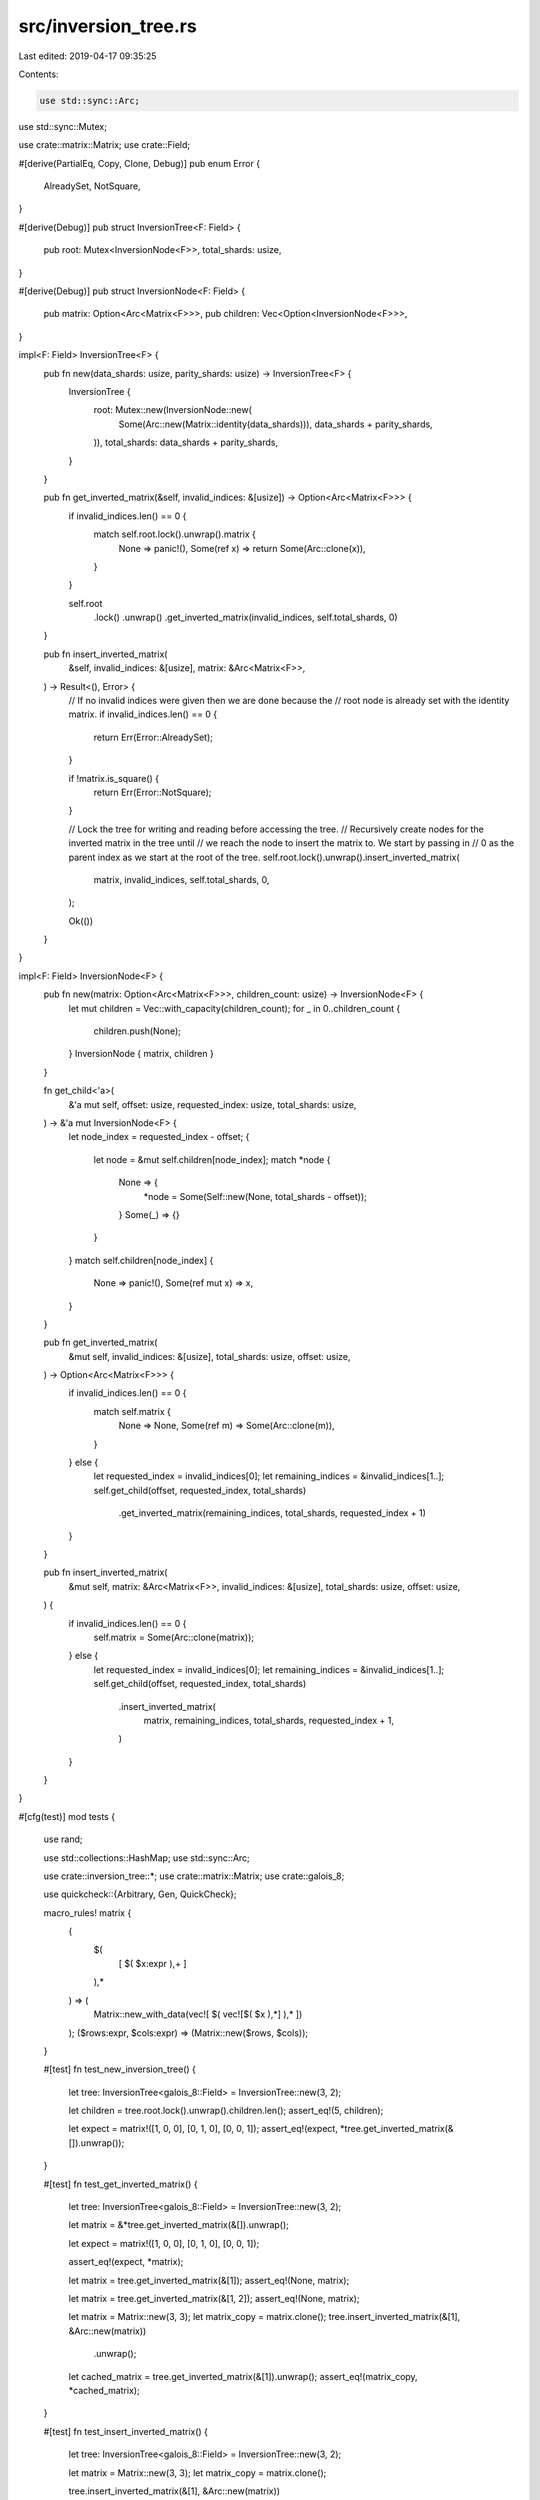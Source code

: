 src/inversion_tree.rs
=====================

Last edited: 2019-04-17 09:35:25

Contents:

.. code-block:: rs

    use std::sync::Arc;
use std::sync::Mutex;

use crate::matrix::Matrix;
use crate::Field;

#[derive(PartialEq, Copy, Clone, Debug)]
pub enum Error {
    AlreadySet,
    NotSquare,
}

#[derive(Debug)]
pub struct InversionTree<F: Field> {
    pub root: Mutex<InversionNode<F>>,
    total_shards: usize,
}

#[derive(Debug)]
pub struct InversionNode<F: Field> {
    pub matrix: Option<Arc<Matrix<F>>>,
    pub children: Vec<Option<InversionNode<F>>>,
}

impl<F: Field> InversionTree<F> {
    pub fn new(data_shards: usize, parity_shards: usize) -> InversionTree<F> {
        InversionTree {
            root: Mutex::new(InversionNode::new(
                Some(Arc::new(Matrix::identity(data_shards))),
                data_shards + parity_shards,
            )),
            total_shards: data_shards + parity_shards,
        }
    }

    pub fn get_inverted_matrix(&self, invalid_indices: &[usize]) -> Option<Arc<Matrix<F>>> {
        if invalid_indices.len() == 0 {
            match self.root.lock().unwrap().matrix {
                None => panic!(),
                Some(ref x) => return Some(Arc::clone(x)),
            }
        }

        self.root
            .lock()
            .unwrap()
            .get_inverted_matrix(invalid_indices, self.total_shards, 0)
    }

    pub fn insert_inverted_matrix(
        &self,
        invalid_indices: &[usize],
        matrix: &Arc<Matrix<F>>,
    ) -> Result<(), Error> {
        // If no invalid indices were given then we are done because the
        // root node is already set with the identity matrix.
        if invalid_indices.len() == 0 {
            return Err(Error::AlreadySet);
        }

        if !matrix.is_square() {
            return Err(Error::NotSquare);
        }

        // Lock the tree for writing and reading before accessing the tree.
        // Recursively create nodes for the inverted matrix in the tree until
        // we reach the node to insert the matrix to.  We start by passing in
        // 0 as the parent index as we start at the root of the tree.
        self.root.lock().unwrap().insert_inverted_matrix(
            matrix,
            invalid_indices,
            self.total_shards,
            0,
        );

        Ok(())
    }
}

impl<F: Field> InversionNode<F> {
    pub fn new(matrix: Option<Arc<Matrix<F>>>, children_count: usize) -> InversionNode<F> {
        let mut children = Vec::with_capacity(children_count);
        for _ in 0..children_count {
            children.push(None);
        }
        InversionNode { matrix, children }
    }

    fn get_child<'a>(
        &'a mut self,
        offset: usize,
        requested_index: usize,
        total_shards: usize,
    ) -> &'a mut InversionNode<F> {
        let node_index = requested_index - offset;
        {
            let node = &mut self.children[node_index];
            match *node {
                None => {
                    *node = Some(Self::new(None, total_shards - offset));
                }
                Some(_) => {}
            }
        }
        match self.children[node_index] {
            None => panic!(),
            Some(ref mut x) => x,
        }
    }

    pub fn get_inverted_matrix(
        &mut self,
        invalid_indices: &[usize],
        total_shards: usize,
        offset: usize,
    ) -> Option<Arc<Matrix<F>>> {
        if invalid_indices.len() == 0 {
            match self.matrix {
                None => None,
                Some(ref m) => Some(Arc::clone(m)),
            }
        } else {
            let requested_index = invalid_indices[0];
            let remaining_indices = &invalid_indices[1..];
            self.get_child(offset, requested_index, total_shards)
                .get_inverted_matrix(remaining_indices, total_shards, requested_index + 1)
        }
    }

    pub fn insert_inverted_matrix(
        &mut self,
        matrix: &Arc<Matrix<F>>,
        invalid_indices: &[usize],
        total_shards: usize,
        offset: usize,
    ) {
        if invalid_indices.len() == 0 {
            self.matrix = Some(Arc::clone(matrix));
        } else {
            let requested_index = invalid_indices[0];
            let remaining_indices = &invalid_indices[1..];
            self.get_child(offset, requested_index, total_shards)
                .insert_inverted_matrix(
                    matrix,
                    remaining_indices,
                    total_shards,
                    requested_index + 1,
                )
        }
    }
}

#[cfg(test)]
mod tests {
    use rand;

    use std::collections::HashMap;
    use std::sync::Arc;

    use crate::inversion_tree::*;
    use crate::matrix::Matrix;
    use crate::galois_8;

    use quickcheck::{Arbitrary, Gen, QuickCheck};

    macro_rules! matrix {
        (
            $(
                [ $( $x:expr ),+ ]
            ),*
        ) => (
            Matrix::new_with_data(vec![ $( vec![$( $x ),*] ),* ])
        );
        ($rows:expr, $cols:expr) => (Matrix::new($rows, $cols));
    }

    #[test]
    fn test_new_inversion_tree() {
        let tree: InversionTree<galois_8::Field> = InversionTree::new(3, 2);

        let children = tree.root.lock().unwrap().children.len();
        assert_eq!(5, children);

        let expect = matrix!([1, 0, 0], [0, 1, 0], [0, 0, 1]);
        assert_eq!(expect, *tree.get_inverted_matrix(&[]).unwrap());
    }

    #[test]
    fn test_get_inverted_matrix() {
        let tree: InversionTree<galois_8::Field> = InversionTree::new(3, 2);

        let matrix = &*tree.get_inverted_matrix(&[]).unwrap();

        let expect = matrix!([1, 0, 0], [0, 1, 0], [0, 0, 1]);

        assert_eq!(expect, *matrix);

        let matrix = tree.get_inverted_matrix(&[1]);
        assert_eq!(None, matrix);

        let matrix = tree.get_inverted_matrix(&[1, 2]);
        assert_eq!(None, matrix);

        let matrix = Matrix::new(3, 3);
        let matrix_copy = matrix.clone();
        tree.insert_inverted_matrix(&[1], &Arc::new(matrix))
            .unwrap();

        let cached_matrix = tree.get_inverted_matrix(&[1]).unwrap();
        assert_eq!(matrix_copy, *cached_matrix);
    }

    #[test]
    fn test_insert_inverted_matrix() {
        let tree: InversionTree<galois_8::Field> = InversionTree::new(3, 2);

        let matrix = Matrix::new(3, 3);
        let matrix_copy = matrix.clone();

        tree.insert_inverted_matrix(&[1], &Arc::new(matrix))
            .unwrap();
        tree.insert_inverted_matrix(&[], &Arc::new(matrix_copy))
            .unwrap_err();

        let matrix = Matrix::new(3, 2);
        tree.insert_inverted_matrix(&[2], &Arc::new(matrix))
            .unwrap_err();

        let matrix = Matrix::new(3, 3);
        tree.insert_inverted_matrix(&[0, 1], &Arc::new(matrix))
            .unwrap();
    }

    #[test]
    fn test_double_insert_inverted_matrix() {
        let tree: InversionTree<galois_8::Field> = InversionTree::new(3, 2);

        let matrix1 = Matrix::make_random(3);
        let matrix2 = Matrix::make_random(3);

        let matrix_copy1 = matrix1.clone();
        let matrix_copy2 = matrix2.clone();

        tree.insert_inverted_matrix(&[1], &Arc::new(matrix_copy1))
            .unwrap();
        tree.insert_inverted_matrix(&[1], &Arc::new(matrix_copy2))
            .unwrap();

        let cached_matrix = tree.get_inverted_matrix(&[1]).unwrap();
        assert_eq!(matrix2, *cached_matrix);
    }

    #[test]
    fn test_extended_inverted_matrix() {
        let tree: InversionTree<galois_8::Field> = InversionTree::new(10, 3);
        let matrix = Matrix::new(10, 10);
        let matrix_copy = matrix.clone();
        let matrix2 = matrix!(
            [0, 1, 2, 3, 4, 5, 6, 7, 8, 9],
            [0, 1, 2, 3, 4, 5, 6, 7, 8, 9],
            [0, 1, 2, 3, 4, 5, 6, 7, 8, 9],
            [0, 1, 2, 3, 4, 5, 6, 7, 8, 9],
            [0, 1, 2, 3, 4, 5, 6, 7, 8, 9],
            [1, 1, 2, 3, 4, 5, 6, 7, 8, 9],
            [1, 1, 2, 3, 4, 5, 6, 7, 8, 9],
            [1, 1, 2, 3, 4, 5, 6, 7, 8, 9],
            [1, 1, 2, 3, 4, 5, 6, 7, 8, 9],
            [1, 1, 2, 3, 4, 5, 6, 7, 8, 9]
        );
        let matrix2_copy = matrix2.clone();
        let matrix3 = matrix!(
            [9, 1, 2, 3, 4, 5, 6, 7, 8, 0],
            [9, 1, 2, 3, 4, 5, 6, 7, 8, 0],
            [9, 1, 2, 3, 4, 5, 6, 7, 8, 0],
            [9, 1, 2, 3, 4, 5, 6, 7, 8, 0],
            [9, 1, 2, 3, 4, 5, 6, 7, 8, 0],
            [1, 1, 2, 3, 4, 5, 6, 7, 8, 0],
            [1, 1, 2, 3, 4, 5, 6, 7, 8, 9],
            [1, 1, 2, 3, 4, 5, 6, 7, 8, 9],
            [1, 1, 2, 3, 4, 5, 6, 7, 8, 9],
            [1, 1, 2, 3, 4, 5, 6, 7, 8, 9]
        );
        let matrix3_copy = matrix3.clone();

        tree.insert_inverted_matrix(&[1, 2], &Arc::new(matrix))
            .unwrap();

        let result = tree.get_inverted_matrix(&[1, 2]).unwrap();
        assert_eq!(matrix_copy, *result);

        tree.insert_inverted_matrix(&[1, 2, 5, 12], &Arc::new(matrix2))
            .unwrap();
        let result = tree.get_inverted_matrix(&[1, 2, 5, 12]).unwrap();
        assert_eq!(matrix2_copy, *result);

        tree.insert_inverted_matrix(&[0, 3, 4, 11], &Arc::new(matrix3))
            .unwrap();
        let result = tree.get_inverted_matrix(&[0, 3, 4, 11]).unwrap();
        assert_eq!(matrix3_copy, *result);
    }

    fn make_random_invalid_indices(data_shards: usize, parity_shards: usize) -> Vec<usize> {
        let mut invalid_count = 0;
        let mut res = Vec::new();
        for i in 0..data_shards + parity_shards {
            if rand::random::<bool>() && invalid_count < parity_shards {
                res.push(i);
                invalid_count += 1;
            }
        }
        res
    }

    #[derive(Debug, Clone)]
    struct QCTreeTestParam {
        data_shards: usize,
        parity_shards: usize,
        matrix_count: usize,
        iter_order: Vec<usize>,
        read_count: usize,
    }

    impl Arbitrary for QCTreeTestParam {
        fn arbitrary<G: Gen>(g: &mut G) -> Self {
            let size = g.size();

            let matrix_count = 5 + size % 100;

            let mut iter_order = Vec::with_capacity(matrix_count);
            for _ in 0..matrix_count {
                iter_order.push(rand::random::<usize>());
            }

            QCTreeTestParam {
                data_shards: 1 + size % 50,
                parity_shards: 1 + size % 50,
                matrix_count,
                iter_order,
                read_count: 2 + size % 10,
            }
        }
    }

    #[test]
    fn qc_tree_same_as_hash_map() {
        QuickCheck::new()
            .min_tests_passed(10_000)
            .tests(11_000)
            .max_tests(100_000)
            .quickcheck(qc_tree_same_as_hash_map_prop as fn(QCTreeTestParam) -> bool);
    }

    // inversion tree is functionally the same as a map
    // but more efficient
    fn qc_tree_same_as_hash_map_prop(param: QCTreeTestParam) -> bool {
        let tree: InversionTree<galois_8::Field> = InversionTree::new(param.data_shards, param.parity_shards);
        let mut map = HashMap::with_capacity(param.matrix_count);

        let mut invalid_indices_set = Vec::with_capacity(param.matrix_count);

        for _ in 0..param.matrix_count {
            let invalid_indices =
                make_random_invalid_indices(param.data_shards, param.parity_shards);
            let matrix = Matrix::make_random(param.data_shards);
            match tree.insert_inverted_matrix(&invalid_indices, &Arc::new(matrix.clone())) {
                Ok(()) => {
                    map.insert(invalid_indices.clone(), matrix);
                    invalid_indices_set.push(invalid_indices);
                }
                Err(Error::AlreadySet) => {}
                Err(Error::NotSquare) => panic!(),
            }
        }

        for _ in 0..param.read_count {
            // iterate according to the provided order
            if invalid_indices_set.len() > 0 {
                for i in param.iter_order.iter() {
                    let i = i % invalid_indices_set.len();

                    let invalid_indices = &invalid_indices_set[i];

                    let matrix_in_tree = tree.get_inverted_matrix(invalid_indices).unwrap();
                    let matrix_in_map = map.get(invalid_indices).unwrap();
                    if matrix_in_tree.as_ref() != matrix_in_map {
                        return false;
                    }
                }
            }

            // iterate through the insertion order
            for ref invalid_indices in invalid_indices_set.iter() {
                let matrix_in_tree = tree.get_inverted_matrix(invalid_indices).unwrap();
                let matrix_in_map = map.get(*invalid_indices).unwrap();
                if matrix_in_tree.as_ref() != matrix_in_map {
                    return false;
                }
            }

            // iterate through the map's order
            for (ref invalid_indices, ref matrix_in_map) in map.iter() {
                let matrix_in_tree = tree.get_inverted_matrix(invalid_indices).unwrap();
                if matrix_in_tree.as_ref() != *matrix_in_map {
                    return false;
                }
            }
        }

        true
    }
}


